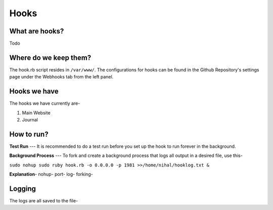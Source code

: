 Hooks
=====

What are hooks?
----
Todo

Where do we keep them?
----
The hook.rb script resides in ``/var/www/``. The configurations for hooks can be found in the Github Repository's settings page under the Webhooks tab from the left panel.


Hooks we have
----
The hooks we have currently are-

1. Main Website
2. Journal

How to run?
----

**Test Run** --- It is recommended to do a test run before you set up the hook to run forever in the background.

**Background Process** --- To fork and create a background process that logs all output in a desired file, use this-

``sudo nohup sudo ruby hook.rb -o 0.0.0.0 -p 1981 >>/home/nihal/hooklog.txt &``

**Explanation**-
nohup-
port-
log-
forking-

Logging
----
The logs are all saved to the file- 